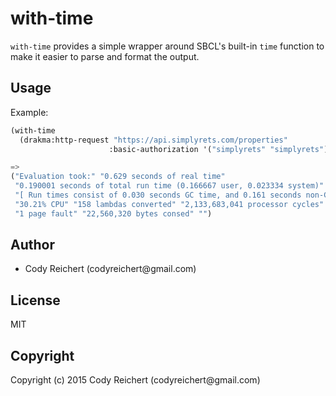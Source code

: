 * with-time

=with-time= provides a simple wrapper around SBCL's built-in =time= function to make it easier to parse and format the output.

** Usage

Example:

#+BEGIN_SRC lisp
    (with-time
      (drakma:http-request "https://api.simplyrets.com/properties"
                          :basic-authorization '("simplyrets" "simplyrets")))

    =>
    ("Evaluation took:" "0.629 seconds of real time"
     "0.190001 seconds of total run time (0.166667 user, 0.023334 system)"
     "[ Run times consist of 0.030 seconds GC time, and 0.161 seconds non-GC time. ]"
     "30.21% CPU" "158 lambdas converted" "2,133,683,041 processor cycles"
     "1 page fault" "22,560,320 bytes consed" "")
#+END_SRC

** Author
+ Cody Reichert (codyreichert@gmail.com)

** License
MIT

** Copyright
Copyright (c) 2015 Cody Reichert (codyreichert@gmail.com)
